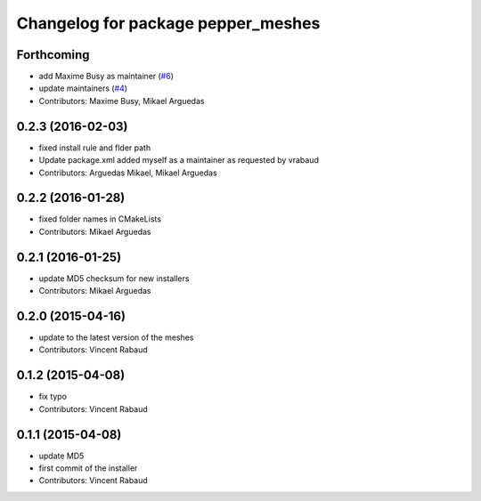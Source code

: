 ^^^^^^^^^^^^^^^^^^^^^^^^^^^^^^^^^^^
Changelog for package pepper_meshes
^^^^^^^^^^^^^^^^^^^^^^^^^^^^^^^^^^^

Forthcoming
-----------
* add Maxime Busy as maintainer (`#6 <https://github.com/ros-naoqi/pepper_meshes/issues/6>`_)
* update maintainers (`#4 <https://github.com/ros-naoqi/pepper_meshes/issues/4>`_)
* Contributors: Maxime Busy, Mikael Arguedas

0.2.3 (2016-02-03)
------------------
* fixed install rule and flder path
* Update package.xml
  added myself as a maintainer as requested by vrabaud
* Contributors: Arguedas Mikael, Mikael Arguedas

0.2.2 (2016-01-28)
------------------
* fixed folder names in CMakeLists
* Contributors: Mikael Arguedas

0.2.1 (2016-01-25)
------------------
* update MD5 checksum for new installers
* Contributors: Mikael Arguedas

0.2.0 (2015-04-16)
------------------
* update to the latest version of the meshes
* Contributors: Vincent Rabaud

0.1.2 (2015-04-08)
------------------
* fix typo
* Contributors: Vincent Rabaud

0.1.1 (2015-04-08)
------------------
* update MD5
* first commit of the installer
* Contributors: Vincent Rabaud
